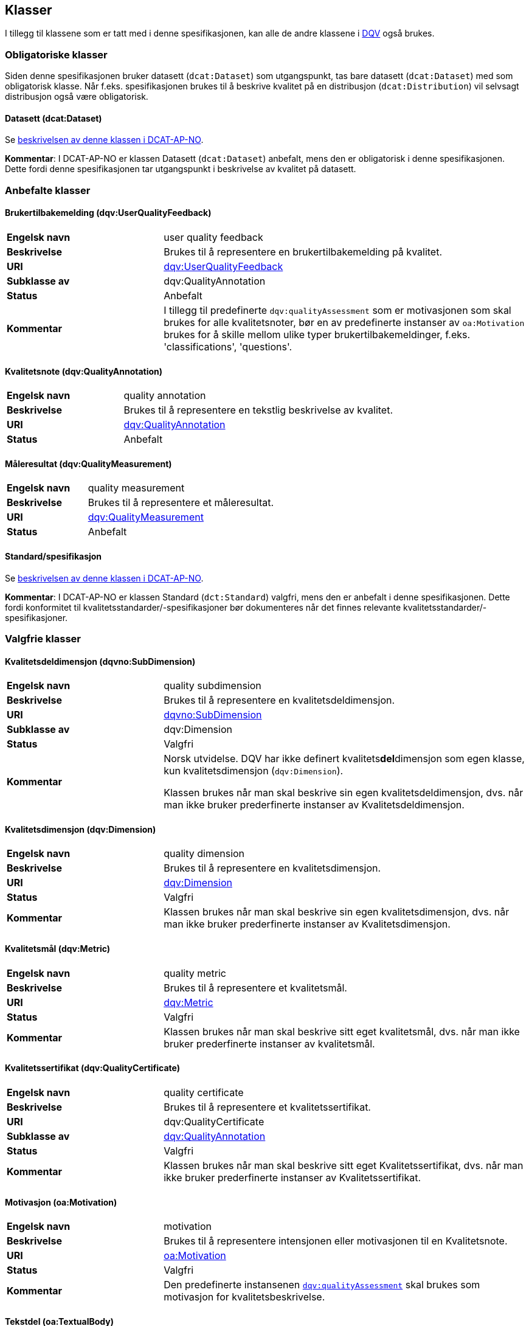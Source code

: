 == Klasser [[Klasser]]

I tillegg til klassene som er tatt med i denne spesifikasjonen, kan alle de andre klassene i https://www.w3.org/TR/vocab-dqv/[DQV] også brukes.

=== Obligatoriske klasser [[Obligatoriske_klasser]]

Siden denne spesifikasjonen bruker datasett (`dcat:Dataset`) som utgangspunkt, tas bare datasett (`dcat:Dataset`) med som obligatorisk klasse. Når f.eks. spesifikasjonen brukes til å beskrive kvalitet på en distribusjon (`dcat:Distribution`) vil selvsagt distribusjon også være obligatorisk.

==== Datasett (dcat:Dataset) [[Datasett]]

Se https://https://data.norge.no/specification/dcat-ap-no/#klasse-datasett[beskrivelsen av denne klassen i DCAT-AP-NO].

*Kommentar*: I DCAT-AP-NO er klassen Datasett (`dcat:Dataset`) anbefalt, mens den er obligatorisk i denne spesifikasjonen. Dette fordi denne spesifikasjonen tar utgangspunkt i beskrivelse av kvalitet på datasett.

=== Anbefalte klasser [[Anbefalte_klasser]]

==== Brukertilbakemelding (dqv:UserQualityFeedback) [[Brukertilbakemelding]]

[cols="30s,70"]
|===
|Engelsk navn|user quality feedback
|Beskrivelse|Brukes til å representere en brukertilbakemelding på kvalitet.
|URI|https://www.w3.org/TR/vocab-dqv/#dqv:UserQualityFeedback[dqv:UserQualityFeedback]
|Subklasse av|dqv:QualityAnnotation
|Status|Anbefalt
|Kommentar|  I tillegg til predefinerte `dqv:qualityAssessment` som er motivasjonen som skal brukes for alle kvalitetsnoter, bør en av predefinerte instanser av `oa:Motivation` brukes for å skille mellom ulike typer brukertilbakemeldinger, f.eks. 'classifications', 'questions'.
|===

==== Kvalitetsnote (dqv:QualityAnnotation) [[Kvalitetsnote]]

[cols="30s,70"]
|===
|Engelsk navn|quality annotation
|Beskrivelse|Brukes til å representere en tekstlig beskrivelse av kvalitet.
|URI|https://www.w3.org/TR/vocab-dqv/#dqv:QualityAnnotation[dqv:QualityAnnotation]
|Status|Anbefalt
|===

==== Måleresultat (dqv:QualityMeasurement) [[Måleresultat]]

[cols="30s,70"]
|===
|Engelsk navn|quality measurement
|Beskrivelse|Brukes til å representere et måleresultat.
|URI|https://www.w3.org/TR/vocab-dqv/#dqv:QualityMeasurement[dqv:QualityMeasurement]
|Status|Anbefalt
|===

==== Standard/spesifikasjon [[Standard]]

Se https://data.norge.no/specification/dcat-ap-no/#klasse-standard[beskrivelsen av denne klassen i DCAT-AP-NO].

*Kommentar*: I DCAT-AP-NO er klassen Standard (`dct:Standard`) valgfri, mens den er anbefalt i denne spesifikasjonen. Dette fordi konformitet til kvalitetsstandarder/-spesifikasjoner bør dokumenteres når det finnes relevante kvalitetsstandarder/-spesifikasjoner.

=== Valgfrie klasser [[Valgfrie_klasser]]

==== Kvalitetsdeldimensjon (dqvno:SubDimension) [[SubDimension]]

[cols="30s,70"]
|===
|Engelsk navn|quality subdimension
|Beskrivelse|Brukes til å representere en kvalitetsdeldimensjon.
|URI|https://data.norge.no/vocabulary/dqvno#SubDimension[dqvno:SubDimension]
|Subklasse av| dqv:Dimension
|Status|Valgfri
|Kommentar|Norsk utvidelse. DQV har ikke definert kvalitets**del**dimensjon som egen klasse, kun kvalitetsdimensjon (`dqv:Dimension`).

Klassen brukes når man skal beskrive sin egen kvalitetsdeldimensjon, dvs. når man ikke bruker prederfinerte instanser av Kvalitetsdeldimensjon.
|===

==== Kvalitetsdimensjon (dqv:Dimension) [[Kvalitetsdimensjon]]

[cols="30s,70"]
|===
|Engelsk navn|quality dimension
|Beskrivelse|Brukes til å representere en kvalitetsdimensjon.
|URI|https://www.w3.org/TR/vocab-dqv/#dqv:Dimension[dqv:Dimension]
|Status|Valgfri
|Kommentar| Klassen brukes når man skal beskrive sin egen kvalitetsdimensjon, dvs. når man ikke bruker prederfinerte instanser av Kvalitetsdimensjon.
|===

==== Kvalitetsmål (dqv:Metric) [[Kvalitetsmål]]

[cols="30s,70"]
|===
|Engelsk navn|quality metric
|Beskrivelse|Brukes til å representere et kvalitetsmål.
|URI|https://www.w3.org/TR/vocab-dqv/#dqv:Metric[dqv:Metric]
|Status|Valgfri
|Kommentar|Klassen brukes når man skal beskrive sitt eget kvalitetsmål, dvs. når man ikke bruker prederfinerte instanser av kvalitetsmål.
|===

==== Kvalitetssertifikat (dqv:QualityCertificate) [[Kvalitetssertifikat]]

[cols="30s,70"]
|===
|Engelsk navn|quality certificate
|Beskrivelse|Brukes til å representere et kvalitetssertifikat.
|URI|dqv:QualityCertificate
|Subklasse av|https://www.w3.org/TR/vocab-dqv/#dqv:QualityCertificate[dqv:QualityAnnotation]
|Status|Valgfri
|Kommentar|Klassen brukes når  man skal beskrive sitt eget Kvalitetssertifikat, dvs. når man ikke bruker prederfinerte instanser av Kvalitetssertifikat.
|===

==== Motivasjon (oa:Motivation) [[Motivasjon]]

[cols="30s,70"]
|===
|Engelsk navn|motivation
|Beskrivelse|Brukes til å representere intensjonen eller motivasjonen til en Kvalitetsnote.
|URI|https://www.w3.org/TR/annotation-vocab/#motivation[oa:Motivation]
|Status|Valgfri
|Kommentar|Den predefinerte instansenen https://www.w3.org/TR/vocab-dqv/#dqv:qualityAssessment[`dqv:qualityAssessment`] skal brukes som motivasjon for kvalitetsbeskrivelse.
|===

==== Tekstdel (oa:TextualBody) [[Tekstdel]]

[cols="30s,70"]
|===
|Engelsk navn|textual body
|Beskrivelse|Brukes til å representere tekstdelen av en Kvalitetsnote.
|URI|https://www.w3.org/TR/annotation-vocab/#textualbody[oa:TextualBody]
|Status|Valgfri
|===
